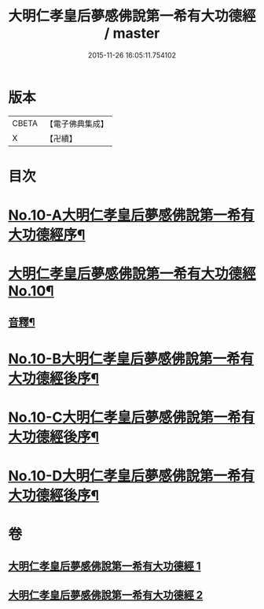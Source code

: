 #+TITLE: 大明仁孝皇后夢感佛說第一希有大功德經 / master
#+DATE: 2015-11-26 16:05:11.754102
* 版本
 |     CBETA|【電子佛典集成】|
 |         X|【卍續】    |

* 目次
* [[file:KR6i0580_001.txt::001-0353a1][No.10-A大明仁孝皇后夢感佛說第一希有大功德經序¶]]
* [[file:KR6i0580_001.txt::0354a3][大明仁孝皇后夢感佛說第一希有大功德經No.10¶]]
** [[file:KR6i0580_001.txt::0356a4][音釋¶]]
* [[file:KR6i0580_002.txt::0359b1][No.10-B大明仁孝皇后夢感佛說第一希有大功德經後序¶]]
* [[file:KR6i0580_002.txt::0359c3][No.10-C大明仁孝皇后夢感佛說第一希有大功德經後序¶]]
* [[file:KR6i0580_002.txt::0360b1][No.10-D大明仁孝皇后夢感佛說第一希有大功德經後序¶]]
* 卷
** [[file:KR6i0580_001.txt][大明仁孝皇后夢感佛說第一希有大功德經 1]]
** [[file:KR6i0580_002.txt][大明仁孝皇后夢感佛說第一希有大功德經 2]]
